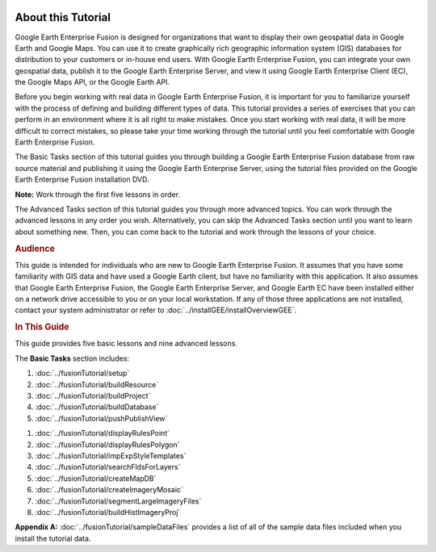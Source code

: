 |Google logo|

===================
About this Tutorial
===================

.. container::

   .. container:: content

      Google Earth Enterprise Fusion is designed for organizations that
      want to display their own geospatial data in Google Earth and
      Google Maps. You can use it to create graphically rich geographic
      information system (GIS) databases for distribution to your
      customers or in-house end users. With Google Earth Enterprise
      Fusion, you can integrate your own geospatial data, publish it to
      the Google Earth Enterprise Server, and view it using Google Earth
      Enterprise Client (EC), the Google Maps API, or the Google Earth
      API.

      Before you begin working with real data in Google Earth Enterprise
      Fusion, it is important for you to familiarize yourself with the
      process of defining and building different types of data. This
      tutorial provides a series of exercises that you can perform in an
      environment where it is all right to make mistakes. Once you start
      working with real data, it will be more difficult to correct
      mistakes, so please take your time working through the tutorial
      until you feel comfortable with Google Earth Enterprise Fusion.

      The Basic Tasks section of this tutorial guides you through
      building a Google Earth Enterprise Fusion database from raw source
      material and publishing it using the Google Earth Enterprise
      Server, using the tutorial files provided on the Google Earth
      Enterprise Fusion installation DVD.

      **Note:** Work through the first five lessons in order.

      The Advanced Tasks section of this tutorial guides you through
      more advanced topics. You can work through the advanced lessons in
      any order you wish. Alternatively, you can skip the Advanced Tasks
      section until you want to learn about something new. Then, you can
      come back to the tutorial and work through the lessons of your
      choice.

      .. rubric:: Audience
         :name: audience

      This guide is intended for individuals who are new to Google Earth
      Enterprise Fusion. It assumes that you have some familiarity with
      GIS data and have used a Google Earth client, but have no
      familiarity with this application. It also assumes that Google
      Earth Enterprise Fusion, the Google Earth Enterprise Server, and
      Google Earth EC have been installed either on a network drive
      accessible to you or on your local workstation. If any of those
      three applications are not installed, contact your system
      administrator or refer to :doc:`../installGEE/installOverviewGEE`.

      .. rubric:: In This Guide
         :name: in-this-guide

      This guide provides five basic lessons and nine advanced lessons.

      The **Basic Tasks** section includes:

      #. :doc:`../fusionTutorial/setup`
      #. :doc:`../fusionTutorial/buildResource`
      #. :doc:`../fusionTutorial/buildProject`
      #. :doc:`../fusionTutorial/buildDatabase`
      #. :doc:`../fusionTutorial/pushPublishView`

      .. _Advanced_Fusion_Tutorial:
         The **Advanced Tasks** section includes:

      #. :doc:`../fusionTutorial/displayRulesPoint`
      #. :doc:`../fusionTutorial/displayRulesPolygon`
      #. :doc:`../fusionTutorial/impExpStyleTemplates`
      #. :doc:`../fusionTutorial/searchFldsForLayers`
      #. :doc:`../fusionTutorial/createMapDB`
      #. :doc:`../fusionTutorial/createImageryMosaic`
      #. :doc:`../fusionTutorial/segmentLargeImageryFiles`
      #. :doc:`../fusionTutorial/buildHistImageryProj`

      **Appendix A:** :doc:`../fusionTutorial/sampleDataFiles`
      provides a list of all of the sample data files included when you
      install the tutorial data.

.. |Google logo| image:: ../../art/common/googlelogo_color_260x88dp.png
   :width: 130px
   :height: 44px
